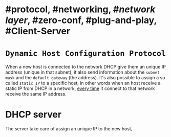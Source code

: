 * #protocol, #networking, #[[network layer]], #zero-conf, #plug-and-play, #Client-Server
* ~Dynamic Host Configuration Protocol~
When a new host is connected to the network DHCP give them an unique IP address (unique in that subnet), it also send information about the ~subnet mask~ and the ~default gateway~ (the address).
It's also possible to assign a so called ~static IP~ to a specific host, in other words when an host receive a static IP from DHCP in a network, _every time_ it connect to that network receive the same IP address.
* DHCP server
The server take care of assign an unique IP to the new host,